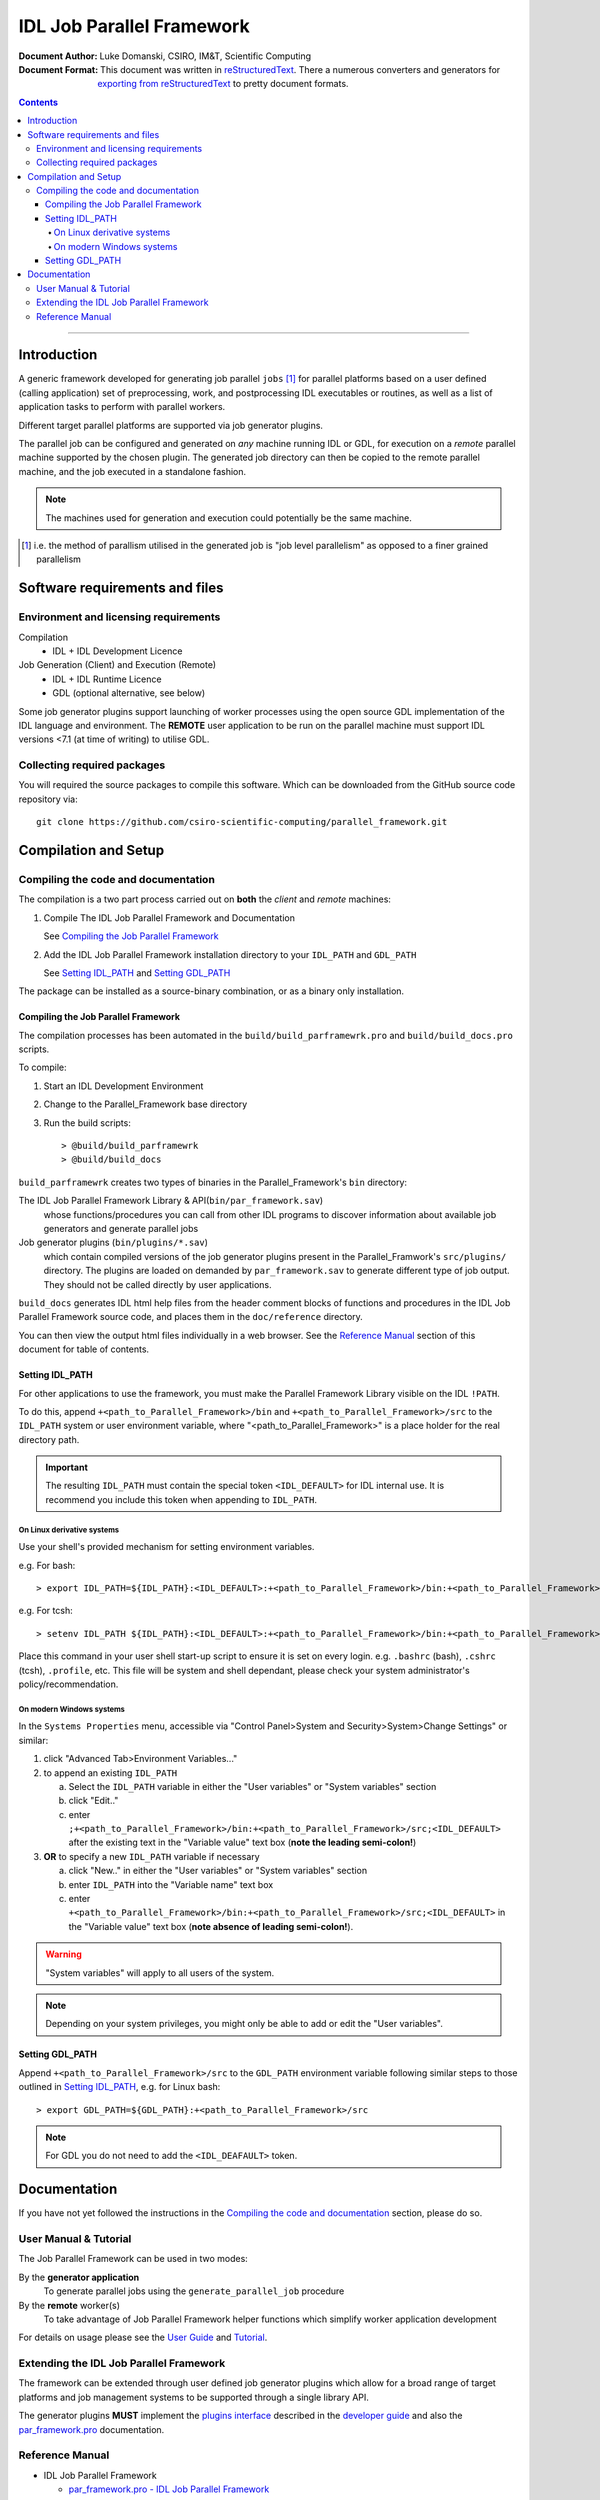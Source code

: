 ==========================
IDL Job Parallel Framework
==========================
:Document Author: Luke Domanski, CSIRO, IM&T, Scientific Computing
:Document Format: This document was written in reStructuredText_. There a
                  numerous converters and generators for `exporting from
                  reStructuredText`_ to pretty document formats.

.. _reStructuredText: http://docutils.sourceforge.net/rst.html
.. _exporting from reStructuredText: http://docutils.sourceforge.net/docs/user/links.html#export

.. contents:: Contents

-----------------------

Introduction
============
.. _start-short-overview:

A generic framework developed for generating job parallel ``jobs`` [#]_ for
parallel platforms based on a user defined (calling application) set of
preprocessing, work, and postprocessing IDL executables or routines, as well as
a list of application tasks to perform with parallel workers.

Different target parallel platforms are supported via job generator plugins.

The parallel job can be configured and generated on *any* machine running IDL
or GDL, for execution on a *remote* parallel machine supported by the chosen
plugin. The generated job directory can then be copied to the remote parallel
machine, and the job executed in a standalone fashion.

.. NOTE::
   The machines used for generation and execution could potentially be the same
   machine.

.. [#] i.e. the method of parallism utilised in the generated job is "job
   level parallelism" as opposed to a finer grained parallelism
.. _end-short-overview:


Software requirements and files
===============================

Environment and licensing requirements
--------------------------------------
Compilation
    - IDL + IDL Development Licence

Job Generation (Client) and Execution (Remote)
    - IDL + IDL Runtime Licence
    - GDL (optional alternative, see below)

Some job generator plugins support launching of worker processes using the open
source GDL implementation of the IDL language and environment. The **REMOTE**
user application to be run on the parallel machine must support IDL versions
<7.1 (at time of writing) to utilise GDL.

Collecting required packages
----------------------------
You will required the source packages to compile this software. Which can be
downloaded from the GitHub source code repository via::

    git clone https://github.com/csiro-scientific-computing/parallel_framework.git

Compilation and Setup
=====================

Compiling the code and documentation
------------------------------------
The compilation is a two part process carried out on **both** the *client* and
*remote* machines:

1. Compile The IDL Job Parallel Framework and Documentation

   See `Compiling the Job Parallel Framework`_

2. Add the IDL Job Parallel Framework installation directory to your ``IDL_PATH``
   and ``GDL_PATH``

   See `Setting IDL_PATH`_ and `Setting GDL_PATH`_

The package can be installed as a source-binary combination, or as a binary
only installation.

Compiling the Job Parallel Framework
~~~~~~~~~~~~~~~~~~~~~~~~~~~~~~~~~~~~
The compilation processes has been automated in the
``build/build_parframewrk.pro`` and ``build/build_docs.pro`` scripts.

To compile:

1. Start an IDL Development Environment
2. Change to the Parallel_Framework base directory
3. Run the build scripts::

    > @build/build_parframewrk
    > @build/build_docs

``build_parframewrk`` creates two types of binaries in the Parallel_Framework's
``bin`` directory:

The IDL Job Parallel Framework Library & API(``bin/par_framework.sav``)
    whose functions/procedures you can call from other IDL programs to discover
    information about available job generators and generate parallel jobs

Job generator plugins (``bin/plugins/*.sav``)
    which contain compiled versions of the job generator plugins present in
    the Parallel_Framwork's ``src/plugins/`` directory. The plugins are loaded
    on demanded by ``par_framework.sav`` to generate different type of job
    output. They should not be called directly by user applications.

``build_docs`` generates IDL html help files from the header comment blocks
of functions and procedures in the IDL Job Parallel Framework source code, and
places them in the ``doc/reference`` directory.

You can then view the output html files individually in a web browser. See
the `Reference Manual`_ section of this document for table of contents.

Setting IDL_PATH
~~~~~~~~~~~~~~~~
For other applications to use the framework, you must make the Parallel
Framework Library visible on the IDL ``!PATH``.

To do this, append ``+<path_to_Parallel_Framework>/bin`` and
``+<path_to_Parallel_Framework>/src`` to the ``IDL_PATH`` system or user
environment variable, where "<path_to_Parallel_Framework>" is a place holder
for the real directory path.

.. IMPORTANT::
   The resulting ``IDL_PATH`` must contain the special token ``<IDL_DEFAULT>``
   for IDL internal use. It is recommend you include this token when appending
   to ``IDL_PATH``.

On Linux derivative systems
+++++++++++++++++++++++++++
Use your shell's provided mechanism for setting environment variables.

e.g. For bash::

> export IDL_PATH=${IDL_PATH}:<IDL_DEFAULT>:+<path_to_Parallel_Framework>/bin:+<path_to_Parallel_Framework>/src

e.g. For tcsh::

> setenv IDL_PATH ${IDL_PATH}:<IDL_DEFAULT>:+<path_to_Parallel_Framework>/bin:+<path_to_Parallel_Framework>/src

Place this command in your user shell start-up script to ensure it is set on
every login. e.g. ``.bashrc`` (bash), ``.cshrc`` (tcsh), ``.profile``, etc.
This file will be system and shell dependant, please check your system
administrator's policy/recommendation.

On modern Windows systems
+++++++++++++++++++++++++
In the ``Systems Properties`` menu, accessible via
"Control Panel>System and Security>System>Change Settings" or similar:

1. click "Advanced Tab>Environment Variables..."
2. to append an existing ``IDL_PATH``

   a) Select the ``IDL_PATH`` variable in either the "User variables" or
      "System variables" section
   b) click "Edit.."
   c) enter ``;+<path_to_Parallel_Framework>/bin:+<path_to_Parallel_Framework>/src;<IDL_DEFAULT>``
      after the existing text in the "Variable value" text box (**note the leading semi-colon!**)

3. **OR** to specify a new ``IDL_PATH`` variable if necessary

   a) click "New.." in either the "User variables" or "System variables" section
   b) enter ``IDL_PATH`` into the "Variable name" text box
   c) enter ``+<path_to_Parallel_Framework>/bin:+<path_to_Parallel_Framework>/src;<IDL_DEFAULT>``
      in the "Variable value" text box (**note absence of leading semi-colon!**).

.. WARNING::
   "System variables" will apply to all users of the system.

.. NOTE::
   Depending on your system privileges, you might only be able to add or edit the "User variables".

Setting GDL_PATH
~~~~~~~~~~~~~~~~
Append ``+<path_to_Parallel_Framework>/src`` to the ``GDL_PATH`` environment
variable following similar steps to those outlined in `Setting IDL_PATH`_, e.g.
for Linux bash::

> export GDL_PATH=${GDL_PATH}:+<path_to_Parallel_Framework>/src

.. NOTE::
   For GDL you do not need to add the ``<IDL_DEAFAULT>`` token.

Documentation
=============
If you have not yet followed the instructions in the `Compiling the
code and documentation`_ section, please do so.

User Manual & Tutorial
----------------------
The Job Parallel Framework can be used in two modes:

By the **generator application**
    To generate parallel jobs using the ``generate_parallel_job`` procedure

By the **remote** worker(s)
    To take advantage of Job Parallel Framework helper functions which simplify
    worker application development

For details on usage please see the `User Guide`_ and `Tutorial`_.

.. _User Guide: doc/user_guide/user_guide.html
.. _Tutorial: doc/user_guide/user_guide.html#tutorial

Extending the IDL Job Parallel Framework
----------------------------------------
The framework can be extended through user defined job generator plugins which
allow for a broad range of target platforms and job management systems to be
supported through a single library API.

The generator plugins **MUST** implement the `plugins interface`_ described in
the `developer guide`_ and also the `par_framework.pro`_ documentation.

.. _plugins interface: doc/user/developer_guide.html#plugins
.. _developer guide: doc/user/developer_guide.html
.. _par_framework.pro: doc/reference/par_framework.html#par_framework_pro

Reference Manual
----------------
- IDL Job Parallel Framework

  + `par_framework.pro - IDL Job Parallel Framework <doc/reference/par_framework.html#par_framework_pro>`_
  + `pbs_job_generator.pro - IDL Job Parallel Framework PBS+Linux plugin for non-array job versions of PBS <doc/reference/pbs_job_generator.html#pbs_job_generator_pro>`_
  + `pbs_job_array_job_generator.pro - IDL Job Parallel Framework PBS+Linux plugin <doc/reference/pbs_job_array_job_generator.html#pbs_job_array_job_generator_pro>`_

